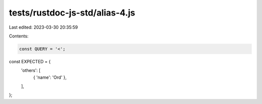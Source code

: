 tests/rustdoc-js-std/alias-4.js
===============================

Last edited: 2023-03-30 20:35:59

Contents:

.. code-block:: js

    const QUERY = '<';

const EXPECTED = {
    'others': [
        { 'name': 'Ord' },
    ],
};


